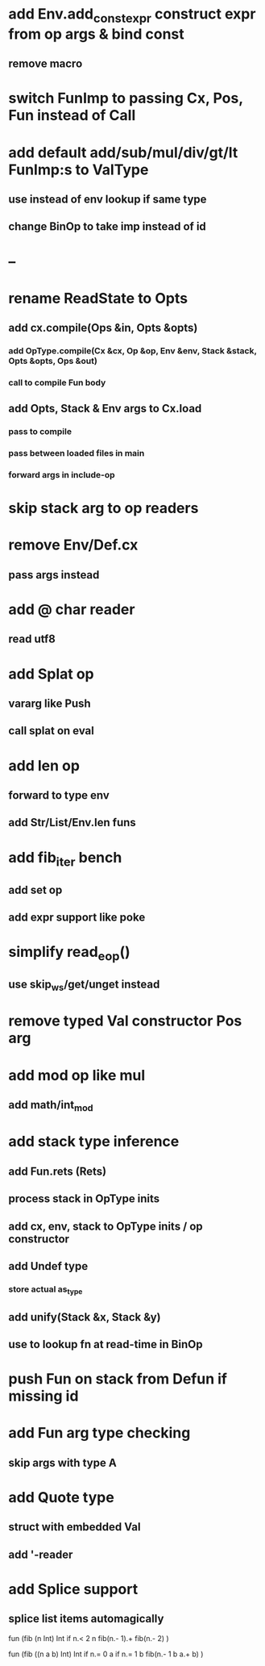 * add Env.add_const_expr construct expr from op args & bind const
** remove macro
* switch FunImp to passing Cx, Pos, Fun instead of Call
* add default add/sub/mul/div/gt/lt FunImp:s to ValType
** use instead of env lookup if same type
** change BinOp to take imp instead of id
* --
* rename ReadState to Opts
** add cx.compile(Ops &in, Opts &opts)
*** add OpType.compile(Cx &cx, Op &op, Env &env, Stack &stack, Opts &opts, Ops &out)
*** call to compile Fun body
** add Opts, Stack & Env args to Cx.load
*** pass to compile
*** pass between loaded files in main
*** forward args in include-op
* skip stack arg to op readers
* remove Env/Def.cx
** pass args instead
* add @ char reader
** read utf8
* add Splat op
** vararg like Push
** call splat on eval
* add len op
** forward to type env
** add Str/List/Env.len funs
* add fib_iter bench
** add set op
** add expr support like poke
* simplify read_eop()
** use skip_ws/get/unget instead
* remove typed Val constructor Pos arg
* add mod op like mul
** add math/int_mod
* add stack type inference
** add Fun.rets (Rets)
** process stack in OpType inits
** add cx, env, stack to OpType inits / op constructor
** add Undef type
*** store actual as_type
** add unify(Stack &x, Stack &y)
** use to lookup fn at read-time in BinOp
* push Fun on stack from Defun if missing id
* add Fun arg type checking
** skip args with type A
* add Quote type
** struct with embedded Val
** add '-reader
* add Splice support
** splice list items automagically

fun (fib (n Int) Int
  if n.< 2 n fib(n.- 1).+ fib(n.- 2)
)

fun (fib ((n a b) Int) Int
  if n.= 0 a if n.= 1 b fib(n.- 1 b a.+ b)
)

